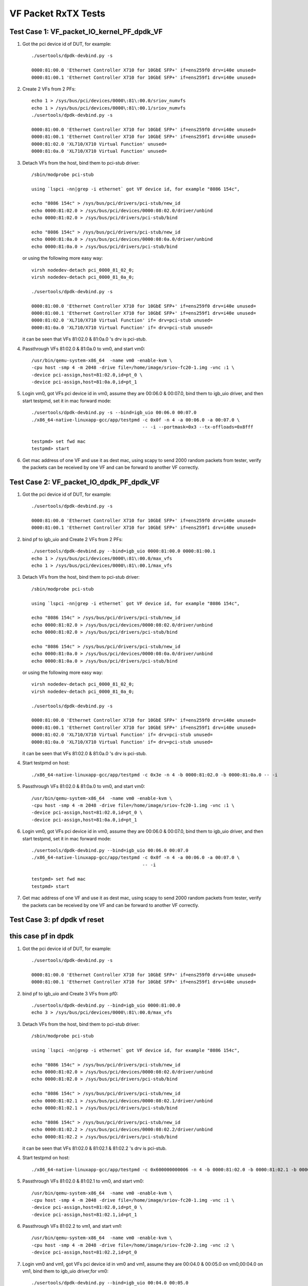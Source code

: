 .. Copyright (c) <2015-2017>, Intel Corporation
   All rights reserved.

   Redistribution and use in source and binary forms, with or without
   modification, are permitted provided that the following conditions
   are met:

   - Redistributions of source code must retain the above copyright
     notice, this list of conditions and the following disclaimer.

   - Redistributions in binary form must reproduce the above copyright
     notice, this list of conditions and the following disclaimer in
     the documentation and/or other materials provided with the
     distribution.

   - Neither the name of Intel Corporation nor the names of its
     contributors may be used to endorse or promote products derived
     from this software without specific prior written permission.

   THIS SOFTWARE IS PROVIDED BY THE COPYRIGHT HOLDERS AND CONTRIBUTORS
   "AS IS" AND ANY EXPRESS OR IMPLIED WARRANTIES, INCLUDING, BUT NOT
   LIMITED TO, THE IMPLIED WARRANTIES OF MERCHANTABILITY AND FITNESS
   FOR A PARTICULAR PURPOSE ARE DISCLAIMED. IN NO EVENT SHALL THE
   COPYRIGHT OWNER OR CONTRIBUTORS BE LIABLE FOR ANY DIRECT, INDIRECT,
   INCIDENTAL, SPECIAL, EXEMPLARY, OR CONSEQUENTIAL DAMAGES
   (INCLUDING, BUT NOT LIMITED TO, PROCUREMENT OF SUBSTITUTE GOODS OR
   SERVICES; LOSS OF USE, DATA, OR PROFITS; OR BUSINESS INTERRUPTION)
   HOWEVER CAUSED AND ON ANY THEORY OF LIABILITY, WHETHER IN CONTRACT,
   STRICT LIABILITY, OR TORT (INCLUDING NEGLIGENCE OR OTHERWISE)
   ARISING IN ANY WAY OUT OF THE USE OF THIS SOFTWARE, EVEN IF ADVISED
   OF THE POSSIBILITY OF SUCH DAMAGE.

====================
VF Packet RxTX Tests
====================



Test Case 1: VF_packet_IO_kernel_PF_dpdk_VF
===========================================

1. Got the pci device id of DUT, for example::

      ./usertools/dpdk-devbind.py -s

      0000:81:00.0 'Ethernet Controller X710 for 10GbE SFP+' if=ens259f0 drv=i40e unused=
      0000:81:00.1 'Ethernet Controller X710 for 10GbE SFP+' if=ens259f1 drv=i40e unused=

2. Create 2 VFs from 2 PFs::

      echo 1 > /sys/bus/pci/devices/0000\:81\:00.0/sriov_numvfs
      echo 1 > /sys/bus/pci/devices/0000\:81\:00.1/sriov_numvfs
      ./usertools/dpdk-devbind.py -s

      0000:81:00.0 'Ethernet Controller X710 for 10GbE SFP+' if=ens259f0 drv=i40e unused=
      0000:81:00.1 'Ethernet Controller X710 for 10GbE SFP+' if=ens259f1 drv=i40e unused=
      0000:81:02.0 'XL710/X710 Virtual Function' unused=
      0000:81:0a.0 'XL710/X710 Virtual Function' unused=

3. Detach VFs from the host, bind them to pci-stub driver::

      /sbin/modprobe pci-stub

      using `lspci -nn|grep -i ethernet` got VF device id, for example "8086 154c",

      echo "8086 154c" > /sys/bus/pci/drivers/pci-stub/new_id
      echo 0000:81:02.0 > /sys/bus/pci/devices/0000:08:02.0/driver/unbind
      echo 0000:81:02.0 > /sys/bus/pci/drivers/pci-stub/bind

      echo "8086 154c" > /sys/bus/pci/drivers/pci-stub/new_id
      echo 0000:81:0a.0 > /sys/bus/pci/devices/0000:08:0a.0/driver/unbind
      echo 0000:81:0a.0 > /sys/bus/pci/drivers/pci-stub/bind

   or using the following more easy way::

      virsh nodedev-detach pci_0000_81_02_0;
      virsh nodedev-detach pci_0000_81_0a_0;

      ./usertools/dpdk-devbind.py -s

      0000:81:00.0 'Ethernet Controller X710 for 10GbE SFP+' if=ens259f0 drv=i40e unused=
      0000:81:00.1 'Ethernet Controller X710 for 10GbE SFP+' if=ens259f1 drv=i40e unused=
      0000:81:02.0 'XL710/X710 Virtual Function' if= drv=pci-stub unused=
      0000:81:0a.0 'XL710/X710 Virtual Function' if= drv=pci-stub unused=

   it can be seen that VFs 81:02.0 & 81:0a.0 's drv is pci-stub.

4. Passthrough VFs 81:02.0 & 81:0a.0 to vm0, and start vm0::

      /usr/bin/qemu-system-x86_64  -name vm0 -enable-kvm \
      -cpu host -smp 4 -m 2048 -drive file=/home/image/sriov-fc20-1.img -vnc :1 \
      -device pci-assign,host=81:02.0,id=pt_0 \
      -device pci-assign,host=81:0a.0,id=pt_1

5. Login vm0, got VFs pci device id in vm0, assume they are 00:06.0 & 00:07.0, bind them to igb_uio driver,
   and then start testpmd, set it in mac forward mode::

      ./usertools/dpdk-devbind.py -s --bind=igb_uio 00:06.0 00:07.0
      ./x86_64-native-linuxapp-gcc/app/testpmd -c 0x0f -n 4 -a 00:06.0 -a 00:07.0 \
                                               -- -i --portmask=0x3 --tx-offloads=0x8fff

      testpmd> set fwd mac
      testpmd> start

6. Get mac address of one VF and use it as dest mac, using scapy to send 2000 random packets from tester,
   verify the packets can be received by one VF and can be forward to another VF correctly.



Test Case 2: VF_packet_IO_dpdk_PF_dpdk_VF
===========================================

1. Got the pci device id of DUT, for example::

      ./usertools/dpdk-devbind.py -s

      0000:81:00.0 'Ethernet Controller X710 for 10GbE SFP+' if=ens259f0 drv=i40e unused=
      0000:81:00.1 'Ethernet Controller X710 for 10GbE SFP+' if=ens259f1 drv=i40e unused=

2. bind pf to igb_uio and Create 2 VFs from 2 PFs::

      ./usertools/dpdk-devbind.py --bind=igb_uio 0000:81:00.0 0000:81:00.1
      echo 1 > /sys/bus/pci/devices/0000\:81\:00.0/max_vfs
      echo 1 > /sys/bus/pci/devices/0000\:81\:00.1/max_vfs

3. Detach VFs from the host, bind them to pci-stub driver::

      /sbin/modprobe pci-stub

      using `lspci -nn|grep -i ethernet` got VF device id, for example "8086 154c",

      echo "8086 154c" > /sys/bus/pci/drivers/pci-stub/new_id
      echo 0000:81:02.0 > /sys/bus/pci/devices/0000:08:02.0/driver/unbind
      echo 0000:81:02.0 > /sys/bus/pci/drivers/pci-stub/bind

      echo "8086 154c" > /sys/bus/pci/drivers/pci-stub/new_id
      echo 0000:81:0a.0 > /sys/bus/pci/devices/0000:08:0a.0/driver/unbind
      echo 0000:81:0a.0 > /sys/bus/pci/drivers/pci-stub/bind

   or using the following more easy way::

      virsh nodedev-detach pci_0000_81_02_0;
      virsh nodedev-detach pci_0000_81_0a_0;

      ./usertools/dpdk-devbind.py -s

      0000:81:00.0 'Ethernet Controller X710 for 10GbE SFP+' if=ens259f0 drv=i40e unused=
      0000:81:00.1 'Ethernet Controller X710 for 10GbE SFP+' if=ens259f1 drv=i40e unused=
      0000:81:02.0 'XL710/X710 Virtual Function' if= drv=pci-stub unused=
      0000:81:0a.0 'XL710/X710 Virtual Function' if= drv=pci-stub unused=

   it can be seen that VFs 81:02.0 & 81:0a.0 's drv is pci-stub.
4. Start testpmd on host::

       ./x86_64-native-linuxapp-gcc/app/testpmd -c 0x3e -n 4 -b 0000:81:02.0 -b 0000:81:0a.0 -- -i

5. Passthrough VFs 81:02.0 & 81:0a.0 to vm0, and start vm0::

      /usr/bin/qemu-system-x86_64  -name vm0 -enable-kvm \
      -cpu host -smp 4 -m 2048 -drive file=/home/image/sriov-fc20-1.img -vnc :1 \
      -device pci-assign,host=81:02.0,id=pt_0 \
      -device pci-assign,host=81:0a.0,id=pt_1

6. Login vm0, got VFs pci device id in vm0, assume they are 00:06.0 & 00:07.0, bind them to igb_uio driver,
   and then start testpmd, set it in mac forward mode::

      ./usertools/dpdk-devbind.py --bind=igb_uio 00:06.0 00:07.0
      ./x86_64-native-linuxapp-gcc/app/testpmd -c 0x0f -n 4 -a 00:06.0 -a 00:07.0 \
                                               -- -i

      testpmd> set fwd mac
      testpmd> start

7. Get mac address of one VF and use it as dest mac, using scapy to send 2000 random packets from tester,
   verify the packets can be received by one VF and can be forward to another VF correctly.

Test Case 3: pf dpdk vf reset
===========================================
this case pf in dpdk
===========================================

1. Got the pci device id of DUT, for example::

      ./usertools/dpdk-devbind.py -s

      0000:81:00.0 'Ethernet Controller X710 for 10GbE SFP+' if=ens259f0 drv=i40e unused=
      0000:81:00.1 'Ethernet Controller X710 for 10GbE SFP+' if=ens259f1 drv=i40e unused=

2. bind pf to igb_uio and Create 3 VFs from pf0::

      ./usertools/dpdk-devbind.py --bind=igb_uio 0000:81:00.0
      echo 3 > /sys/bus/pci/devices/0000\:81\:00.0/max_vfs


3. Detach VFs from the host, bind them to pci-stub driver::

      /sbin/modprobe pci-stub

      using `lspci -nn|grep -i ethernet` got VF device id, for example "8086 154c",

      echo "8086 154c" > /sys/bus/pci/drivers/pci-stub/new_id
      echo 0000:81:02.0 > /sys/bus/pci/devices/0000:08:02.0/driver/unbind
      echo 0000:81:02.0 > /sys/bus/pci/drivers/pci-stub/bind

      echo "8086 154c" > /sys/bus/pci/drivers/pci-stub/new_id
      echo 0000:81:02.1 > /sys/bus/pci/devices/0000:08:02.1/driver/unbind
      echo 0000:81:02.1 > /sys/bus/pci/drivers/pci-stub/bind

      echo "8086 154c" > /sys/bus/pci/drivers/pci-stub/new_id
      echo 0000:81:02.2 > /sys/bus/pci/devices/0000:08:02.2/driver/unbind
      echo 0000:81:02.2 > /sys/bus/pci/drivers/pci-stub/bind


   it can be seen that VFs 81:02.0 & 81:02.1 & 81:02.2 's drv is pci-stub.
4. Start testpmd on host::

       ./x86_64-native-linuxapp-gcc/app/testpmd -c 0x600000000006 -n 4 -b 0000:81:02.0 -b 0000:81:02.1 -b 0000:81:02.2 -- -i

5. Passthrough VFs 81:02.0 & 81:02.1 to vm0, and start vm0::

      /usr/bin/qemu-system-x86_64  -name vm0 -enable-kvm \
      -cpu host -smp 4 -m 2048 -drive file=/home/image/sriov-fc20-1.img -vnc :1 \
      -device pci-assign,host=81:02.0,id=pt_0 \
      -device pci-assign,host=81:02.1,id=pt_1
6. Passthrough VFs 81:02.2  to vm1, and start vm1::

      /usr/bin/qemu-system-x86_64  -name vm0 -enable-kvm \
      -cpu host -smp 4 -m 2048 -drive file=/home/image/sriov-fc20-2.img -vnc :2 \
      -device pci-assign,host=81:02.2,id=pt_0

7. Login vm0 and vm1, got VFs pci device id in vm0 and vm1, assume they are 00:04.0 & 00:05.0 on vm0,00:04.0 on vm1, bind them to igb_uio driver,for vm0::

      ./usertools/dpdk-devbind.py --bind=igb_uio 00:04.0 00:05.0
      ./x86_64-native-linuxapp-gcc/app/testpmd -c 0xf -n 1  -- -i
      testpmd> set fwd mac
      testpmd> start
8. On vm 1::

      ./x86_64-native-linuxapp-gcc/app/testpmd -c 0xf -n 1  -- -i

9. On vm0::

      testpmd>clear port stats all

10. Tester loop send packet to vf0 on vm0

11. On vm1 loop start stop port 1000 times::

      testpmd>port stop all
      testpmd>port start all

12. Tester stop send packet

13. On vm0,check port stats,verify vf0 vf1 can receive packet ,no error


Test Case 4: pf kernel vf reset
===========================================
this case pf in kernel
===========================================

1. Got the pci device id of DUT, for example::

      ./usertools/dpdk-devbind.py -s

      0000:81:00.0 'Ethernet Controller X710 for 10GbE SFP+' if=ens259f0 drv=i40e unused=
      0000:81:00.1 'Ethernet Controller X710 for 10GbE SFP+' if=ens259f1 drv=i40e unused=

2. bind pf to igb_uio and Create 3 VFs from pf0::

      echo 3 > /sys/bus/pci/devices/0000\:81\:00.0/sriov_nums


3. Detach VFs from the host, bind them to pci-stub driver::

      /sbin/modprobe pci-stub

      using `lspci -nn|grep -i ethernet` got VF device id, for example "8086 154c",

      echo "8086 154c" > /sys/bus/pci/drivers/pci-stub/new_id
      echo 0000:81:02.0 > /sys/bus/pci/devices/0000:08:02.0/driver/unbind
      echo 0000:81:02.0 > /sys/bus/pci/drivers/pci-stub/bind

      echo "8086 154c" > /sys/bus/pci/drivers/pci-stub/new_id
      echo 0000:81:02.1 > /sys/bus/pci/devices/0000:08:02.1/driver/unbind
      echo 0000:81:02.1 > /sys/bus/pci/drivers/pci-stub/bind

      echo "8086 154c" > /sys/bus/pci/drivers/pci-stub/new_id
      echo 0000:81:02.2 > /sys/bus/pci/devices/0000:08:02.2/driver/unbind
      echo 0000:81:02.2 > /sys/bus/pci/drivers/pci-stub/bind


   it can be seen that VFs 81:02.0 & 81:02.1 & 81:02.2 's drv is pci-stub.

4. Passthrough VFs 81:02.0 & 81:02.1 to vm0, and start vm0::

      /usr/bin/qemu-system-x86_64  -name vm0 -enable-kvm \
      -cpu host -smp 4 -m 2048 -drive file=/home/image/sriov-fc20-1.img -vnc :1 \
      -device pci-assign,host=81:02.0,id=pt_0 \
      -device pci-assign,host=81:02.1,id=pt_1
5. Passthrough VFs 81:02.2  to vm1, and start vm1::

      /usr/bin/qemu-system-x86_64  -name vm0 -enable-kvm \
      -cpu host -smp 4 -m 2048 -drive file=/home/image/sriov-fc20-2.img -vnc :2 \
      -device pci-assign,host=81:02.2,id=pt_0

6. Login vm0 and vm1, got VFs pci device id in vm0 and vm1, assume they are 00:04.0 & 00:05.0 on vm0,00:04.0 on vm1, bind them to igb_uio driver,for vm0::

      ./usertools/dpdk-devbind.py --bind=igb_uio 00:04.0 00:05.0
      ./x86_64-native-linuxapp-gcc/app/testpmd -c 0xf -n 1  -- -i
      testpmd> set fwd mac
      testpmd> start
7. On vm 1::
      ./x86_64-native-linuxapp-gcc/app/testpmd -c 0xf -n 1  -- -i

8. On vm0::

        testpmd>clear port stats all

9. Tester loop send packet to vf0 on vm0

10. On vm1 loop start stop port 1000 times::

      testpmd>port stop all
      testpmd>port start all

11. Tester stop send packet

12. On vm0,check port stats,verify vf0 vf1 can receive packet ,no error
